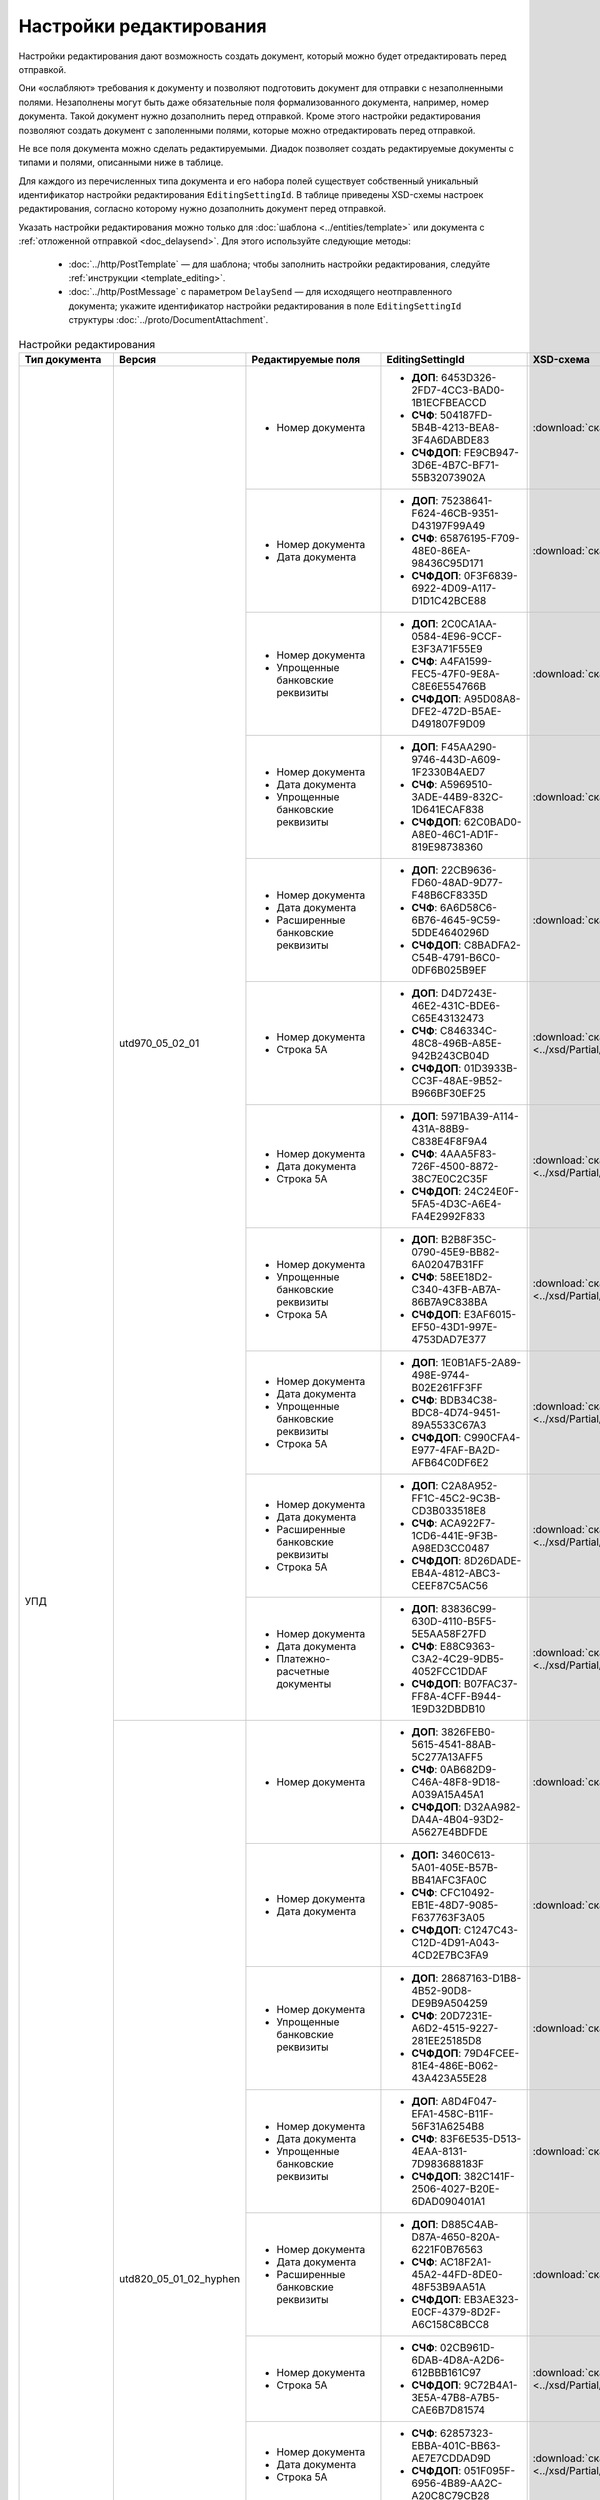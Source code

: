 Настройки редактирования
========================

Настройки редактирования дают возможность создать документ, который можно будет отредактировать перед отправкой.

Они «ослабляют» требования к документу и позволяют подготовить документ для отправки с незаполненными полями. Незаполнены могут быть даже обязательные поля формализованного документа, например, номер документа. Такой документ нужно дозаполнить перед отправкой. Кроме этого настройки редактирования позволяют создать документ с заполенными полями, которые можно отредактировать перед отправкой.

Не все поля документа можно сделать редактируемыми. Диадок позволяет создать редактируемые документы с типами и полями, описанными ниже в таблице.

Для каждого из перечисленных типа документа и его набора полей существует собственный уникальный идентификатор настройки редактирования ``EditingSettingId``. В таблице приведены XSD-схемы настроек редактирования, согласно которому нужно дозаполнить документ перед отправкой.

Указать настройки редактирования можно только для :doc:`шаблона <../entities/template>` или документа с :ref:`отложенной отправкой <doc_delaysend>`. Для этого используйте следующие методы:

	- :doc:`../http/PostTemplate` — для шаблона; чтобы заполнить настройки редактирования, следуйте :ref:`инструкции <template_editing>`.
	- :doc:`../http/PostMessage` с параметром ``DelaySend`` — для исходящего неотправленного документа; укажите идентификатор настройки редактирования в поле ``EditingSettingId`` структуры :doc:`../proto/DocumentAttachment`.

.. table:: Настройки редактирования

	+-----------------------------------------------------+------------------------+----------------------------------------------------------------------------------------------------------+-----------------------------------------------------+----------------------------------------------------------------------------------------------------------------------+
	| Тип документа                                       | Версия                 | Редактируемые поля                                                                                       | EditingSettingId                                    | XSD-схема                                                                                                            |
	+=====================================================+========================+==========================================================================================================+=====================================================+======================================================================================================================+
	| УПД                                                 | utd970_05_02_01        | - Номер документа                                                                                        | - **ДОП**: 6453D326-2FD7-4CC3-BAD0-1B1ECFBEACCD     | :download:`скачать <../xsd/Partial/Utd970V5020XSenderTitle_Number.partial.xsd>`                                      |
	|                                                     |                        |                                                                                                          | - **СЧФ**: 504187FD-5B4B-4213-BEA8-3F4A6DABDE83     |                                                                                                                      |
	|                                                     |                        |                                                                                                          | - **СЧФДОП**: FE9CB947-3D6E-4B7C-BF71-55B32073902A  |                                                                                                                      |
	|                                                     |                        +----------------------------------------------------------------------------------------------------------+-----------------------------------------------------+----------------------------------------------------------------------------------------------------------------------+
	|                                                     |                        | - Номер документа                                                                                        | - **ДОП**: 75238641-F624-46CB-9351-D43197F99A49     | :download:`скачать <../xsd/Partial/Utd970V5020XSenderTitle_NumberAndDate.partial.xsd>`                               |
	|                                                     |                        | - Дата документа                                                                                         | - **СЧФ**: 65876195-F709-48E0-86EA-98436C95D171     |                                                                                                                      |
	|                                                     |                        |                                                                                                          | - **СЧФДОП**: 0F3F6839-6922-4D09-A117-D1D1C42BCE88  |                                                                                                                      |
	|                                                     |                        +----------------------------------------------------------------------------------------------------------+-----------------------------------------------------+----------------------------------------------------------------------------------------------------------------------+
	|                                                     |                        | - Номер документа                                                                                        | - **ДОП**: 2C0CA1AA-0584-4E96-9CCF-E3F3A71F55E9     | :download:`скачать <../xsd/Partial/Utd970_SenderTitle_NumberBankDetails.partial.xsd>`                                |
	|                                                     |                        | - Упрощенные банковские реквизиты                                                                        | - **СЧФ**: A4FA1599-FEC5-47F0-9E8A-C8E6E554766B     |                                                                                                                      |
	|                                                     |                        |                                                                                                          | - **СЧФДОП**: A95D08A8-DFE2-472D-B5AE-D491807F9D09  |                                                                                                                      |
	|                                                     |                        +----------------------------------------------------------------------------------------------------------+-----------------------------------------------------+----------------------------------------------------------------------------------------------------------------------+
	|                                                     |                        | - Номер документа                                                                                        | - **ДОП**: F45AA290-9746-443D-A609-1F2330B4AED7     | :download:`скачать <../xsd/Partial/Utd970_SenderTitle_NumberDateBankDetails.partial.xsd>`                            |
	|                                                     |                        | - Дата документа                                                                                         | - **СЧФ**: A5969510-3ADE-44B9-832C-1D641ECAF838     |                                                                                                                      |
	|                                                     |                        | - Упрощенные банковские реквизиты                                                                        | - **СЧФДОП**: 62C0BAD0-A8E0-46C1-AD1F-819E98738360  |                                                                                                                      |
	|                                                     |                        +----------------------------------------------------------------------------------------------------------+-----------------------------------------------------+----------------------------------------------------------------------------------------------------------------------+
	|                                                     |                        | - Номер документа                                                                                        | - **ДОП**: 22CB9636-FD60-48AD-9D77-F48B6CF8335D     | :download:`скачать <../xsd/Partial/Utd970_SenderTitle_NumberDateExtendedBankDetails.partial.xsd>`                    |
	|                                                     |                        | - Дата документа                                                                                         | - **СЧФ**: 6A6D58C6-6B76-4645-9C59-5DDE4640296D     |                                                                                                                      |
	|                                                     |                        | - Расширенные банковские реквизиты                                                                       | - **СЧФДОП**: C8BADFA2-C54B-4791-B6C0-0DF6B025B9EF  |                                                                                                                      |
	|                                                     |                        +----------------------------------------------------------------------------------------------------------+-----------------------------------------------------+----------------------------------------------------------------------------------------------------------------------+
	|                                                     |                        | - Номер документа                                                                                        | - **ДОП**: D4D7243E-46E2-431C-BDE6-C65E43132473     | :download:`скачать <../xsd/Partial/Utd970V5020XSenderTitle_NumberAndDocumentShipment.partial.xsd>`                   |
	|                                                     |                        | - Строка 5А                                                                                              | - **СЧФ**: C846334C-48C8-496B-A85E-942B243CB04D     |                                                                                                                      |
	|                                                     |                        |                                                                                                          | - **СЧФДОП**: 01D3933B-CC3F-48AE-9B52-B966BF30EF25  |                                                                                                                      |
	|                                                     |                        +----------------------------------------------------------------------------------------------------------+-----------------------------------------------------+----------------------------------------------------------------------------------------------------------------------+
	|                                                     |                        | - Номер документа                                                                                        | - **ДОП**: 5971BA39-A114-431A-88B9-C838E4F8F9A4     | :download:`скачать <../xsd/Partial/Utd970V5020XSenderTitle_NumberAndDateAndDocumentShipment.partial.xsd>`            |
	|                                                     |                        | - Дата документа                                                                                         | - **СЧФ**: 4AAA5F83-726F-4500-8872-38C7E0C2C35F     |                                                                                                                      |
	|                                                     |                        | - Строка 5А                                                                                              | - **СЧФДОП**: 24C24E0F-5FA5-4D3C-A6E4-FA4E2992F833  |                                                                                                                      |
	|                                                     |                        +----------------------------------------------------------------------------------------------------------+-----------------------------------------------------+----------------------------------------------------------------------------------------------------------------------+
	|                                                     |                        | - Номер документа                                                                                        | - **ДОП**: B2B8F35C-0790-45E9-BB82-6A02047B31FF     | :download:`скачать <../xsd/Partial/Utd970_SenderTitle_NumberBankDetailsAndDocumentShipment.partial.xsd>`             |
	|                                                     |                        | - Упрощенные банковские реквизиты                                                                        | - **СЧФ**: 58EE18D2-C340-43FB-AB7A-86B7A9C838BA     |                                                                                                                      |
	|                                                     |                        | - Строка 5А                                                                                              | - **СЧФДОП**: E3AF6015-EF50-43D1-997E-4753DAD7E377  |                                                                                                                      |
	|                                                     |                        +----------------------------------------------------------------------------------------------------------+-----------------------------------------------------+----------------------------------------------------------------------------------------------------------------------+
	|                                                     |                        | - Номер документа                                                                                        | - **ДОП**: 1E0B1AF5-2A89-498E-9744-B02E261FF3FF     | :download:`скачать <../xsd/Partial/Utd970_SenderTitle_NumberDateBankDetailsAndDocumentShipment.partial.xsd>`         |
	|                                                     |                        | - Дата документа                                                                                         | - **СЧФ**: BDB34C38-BDC8-4D74-9451-89A5533C67A3     |                                                                                                                      |
	|                                                     |                        | - Упрощенные банковские реквизиты                                                                        | - **СЧФДОП**: C990CFA4-E977-4FAF-BA2D-AFB64C0DF6E2  |                                                                                                                      |
	|                                                     |                        | - Строка 5А                                                                                              |                                                     |                                                                                                                      |
	|                                                     |                        +----------------------------------------------------------------------------------------------------------+-----------------------------------------------------+----------------------------------------------------------------------------------------------------------------------+
	|                                                     |                        | - Номер документа                                                                                        | - **ДОП**: C2A8A952-FF1C-45C2-9C3B-CD3B033518E8     | :download:`скачать <../xsd/Partial/Utd970_SenderTitle_NumberDateExtendedBankDetailsAndDocumentShipment.partial.xsd>` |
	|                                                     |                        | - Дата документа                                                                                         | - **СЧФ**: ACA922F7-1CD6-441E-9F3B-A98ED3CC0487     |                                                                                                                      |
	|                                                     |                        | - Расширенные банковские реквизиты                                                                       | - **СЧФДОП**: 8D26DADE-EB4A-4812-ABC3-CEEF87C5AC56  |                                                                                                                      |
	|                                                     |                        | - Строка 5А                                                                                              |                                                     |                                                                                                                      |
	|                                                     |                        +----------------------------------------------------------------------------------------------------------+-----------------------------------------------------+----------------------------------------------------------------------------------------------------------------------+
	|                                                     |                        | - Номер документа                                                                                        | - **ДОП**: 83836C99-630D-4110-B5F5-5E5AA58F27FD     | :download:`скачать <../xsd/Partial/Utd970V5020XSenderTitle_NumberAndDateAndPaymentDocuments.partial.xsd>`            |
	|                                                     |                        | - Дата документа                                                                                         | - **СЧФ**: E88C9363-C3A2-4C29-9DB5-4052FCC1DDAF     |                                                                                                                      |
	|                                                     |                        | - Платежно-расчетные документы                                                                           | - **СЧФДОП**: B07FAC37-FF8A-4CFF-B944-1E9D32DBDB10  |                                                                                                                      |
	|                                                     +------------------------+----------------------------------------------------------------------------------------------------------+-----------------------------------------------------+----------------------------------------------------------------------------------------------------------------------+
	|                                                     | utd820_05_01_02_hyphen | - Номер документа                                                                                        | - **ДОП**: 3826FEB0-5615-4541-88AB-5C277A13AFF5     | :download:`скачать <../xsd/Partial/Utd820V5010XSenderTitle_Number.partial.xsd>`                                      |
	|                                                     |                        |                                                                                                          | - **СЧФ**: 0AB682D9-C46A-48F8-9D18-A039A15A45A1     |                                                                                                                      |
	|                                                     |                        |                                                                                                          | - **СЧФДОП**: D32AA982-DA4A-4B04-93D2-A5627E4BDFDE  |                                                                                                                      |
	|                                                     |                        +----------------------------------------------------------------------------------------------------------+-----------------------------------------------------+----------------------------------------------------------------------------------------------------------------------+
	|                                                     |                        | - Номер документа                                                                                        | - **ДОП:** 3460C613-5A01-405E-B57B-BB41AFC3FA0C     | :download:`скачать <../xsd/Partial/Utd820V5010XSenderTitle_NumberAndDate.partial.xsd>`                               |
	|                                                     |                        | - Дата документа                                                                                         | - **СЧФ**: CFC10492-EB1E-48D7-9085-F637763F3A05     |                                                                                                                      |
	|                                                     |                        |                                                                                                          | - **СЧФДОП**: C1247C43-C12D-4D91-A043-4CD2E7BC3FA9  |                                                                                                                      |
	|                                                     |                        +----------------------------------------------------------------------------------------------------------+-----------------------------------------------------+----------------------------------------------------------------------------------------------------------------------+
	|                                                     |                        | - Номер документа                                                                                        | - **ДОП**: 28687163-D1B8-4B52-90D8-DE9B9A504259     | :download:`скачать <../xsd/Partial/Utd820_SenderTitle_NumberBankDetails.partial.xsd>`                                |
	|                                                     |                        | - Упрощенные банковские реквизиты                                                                        | - **СЧФ**: 20D7231E-A6D2-4515-9227-281EE25185D8     |                                                                                                                      |
	|                                                     |                        |                                                                                                          | - **СЧФДОП**: 79D4FCEE-81E4-486E-B062-43A423A55E28  |                                                                                                                      |
	|                                                     |                        +----------------------------------------------------------------------------------------------------------+-----------------------------------------------------+----------------------------------------------------------------------------------------------------------------------+
	|                                                     |                        | - Номер документа                                                                                        | - **ДОП**: A8D4F047-EFA1-458C-B11F-56F31A6254B8     | :download:`скачать <../xsd/Partial/Utd820_SenderTitle_NumberDateBankDetails.partial.xsd>`                            |
	|                                                     |                        | - Дата документа                                                                                         | - **СЧФ**: 83F6E535-D513-4EAA-8131-7D983688183F     |                                                                                                                      |
	|                                                     |                        | - Упрощенные банковские реквизиты                                                                        | - **СЧФДОП**: 382C141F-2506-4027-B20E-6DAD090401A1  |                                                                                                                      |
	|                                                     |                        +----------------------------------------------------------------------------------------------------------+-----------------------------------------------------+----------------------------------------------------------------------------------------------------------------------+
	|                                                     |                        | - Номер документа                                                                                        | - **ДОП**: D885C4AB-D87A-4650-820A-6221F0B76563     | :download:`скачать <../xsd/Partial/Utd820_SenderTitle_NumberDateExtendedBankDetails.partial.xsd>`                    |
	|                                                     |                        | - Дата документа                                                                                         | - **СЧФ**: AC18F2A1-45A2-44FD-8DE0-48F53B9AA51A     |                                                                                                                      |
	|                                                     |                        | - Расширенные банковские реквизиты                                                                       | - **СЧФДОП**: EB3AE323-E0CF-4379-8D2F-A6C158C8BCC8  |                                                                                                                      |
	|                                                     |                        +----------------------------------------------------------------------------------------------------------+-----------------------------------------------------+----------------------------------------------------------------------------------------------------------------------+
	|                                                     |                        | - Номер документа                                                                                        | - **СЧФ**: 02CB961D-6DAB-4D8A-A2D6-612BBB161C97     | :download:`скачать <../xsd/Partial/Utd820V5010XSenderTitle_NumberAndDocumentShipment.partial.xsd>`                   |
	|                                                     |                        | - Строка 5А                                                                                              | - **СЧФДОП**: 9C72B4A1-3E5A-47B8-A7B5-CAE6B7D81574  |                                                                                                                      |
	|                                                     |                        +----------------------------------------------------------------------------------------------------------+-----------------------------------------------------+----------------------------------------------------------------------------------------------------------------------+
	|                                                     |                        | - Номер документа                                                                                        | - **СЧФ**: 62857323-EBBA-401C-BB63-AE7E7CDDAD9D     | :download:`скачать <../xsd/Partial/Utd820V5010XSenderTitle_NumberAndDateAndDocumentShipment.partial.xsd>`            |
	|                                                     |                        | - Дата документа                                                                                         | - **СЧФДОП**: 051F095F-6956-4B89-AA2C-A20C8C79CB28  |                                                                                                                      |
	|                                                     |                        | - Строка 5А                                                                                              |                                                     |                                                                                                                      |
	|                                                     |                        +----------------------------------------------------------------------------------------------------------+-----------------------------------------------------+----------------------------------------------------------------------------------------------------------------------+
	|                                                     |                        | - Номер документа                                                                                        | - **СЧФ**: 5A89BA2C-A27F-4181-B150-AA7D18D008B8     | :download:`скачать <../xsd/Partial/Utd820_SenderTitle_NumberBankDetailsAndDocumentShipment.partial.xsd>`             |
	|                                                     |                        | - Упрощенные банковские реквизиты                                                                        | - **СЧФДОП**: 5804E420-229C-40CD-8873-B7AC46CA44AC  |                                                                                                                      |
	|                                                     |                        | - Строка 5А                                                                                              |                                                     |                                                                                                                      |
	|                                                     |                        +----------------------------------------------------------------------------------------------------------+-----------------------------------------------------+----------------------------------------------------------------------------------------------------------------------+
	|                                                     |                        | - Номер документа                                                                                        | - **СЧФ**: 4A5526F3-474C-41B3-A6BB-0F352B85E00B     | :download:`скачать <../xsd/Partial/Utd820_SenderTitle_NumberDateBankDetailsAndDocumentShipment.partial.xsd>`         |
	|                                                     |                        | - Дата документа                                                                                         | - **СЧФДОП**: E2CD2784-5E22-4A3C-ACAF-6D1648036009  |                                                                                                                      |
	|                                                     |                        | - Упрощенные банковские реквизиты                                                                        |                                                     |                                                                                                                      |
	|                                                     |                        | - Строка 5А                                                                                              |                                                     |                                                                                                                      |
	|                                                     |                        +----------------------------------------------------------------------------------------------------------+-----------------------------------------------------+----------------------------------------------------------------------------------------------------------------------+
	|                                                     |                        | - Номер документа                                                                                        | - **СЧФ**: 60775A1A-512C-4CA3-8043-2B2ED7D606A5     | :download:`скачать <../xsd/Partial/Utd820_SenderTitle_NumberDateExtendedBankDetailsAndDocumentShipment.partial.xsd>` |
	|                                                     |                        | - Дата документа                                                                                         | - **СЧФДОП**: B0FBDA17-9E86-403D-B747-864334E22C89  |                                                                                                                      |
	|                                                     |                        | - Расширенные банковские реквизиты                                                                       |                                                     |                                                                                                                      |
	|                                                     |                        | - Строка 5А                                                                                              |                                                     |                                                                                                                      |
	|                                                     |                        +----------------------------------------------------------------------------------------------------------+-----------------------------------------------------+----------------------------------------------------------------------------------------------------------------------+
	|                                                     |                        | - Номер документа                                                                                        | - **СЧФ**: 7A08EEA9-24EB-4B0C-966D-82341983D20E     | :download:`скачать <../xsd/Partial/Utd820V5010XSenderTitle_NumberAndDateAndPaymentDocuments.partial.xsd>`            |
	|                                                     |                        | - Дата документа                                                                                         |                                                     |                                                                                                                      |
	|                                                     |                        | - Платежно-расчетные документы                                                                           |                                                     |                                                                                                                      |
	+-----------------------------------------------------+------------------------+----------------------------------------------------------------------------------------------------------+-----------------------------------------------------+----------------------------------------------------------------------------------------------------------------------+
	| Счет-фактура                                        | utd970_05_02_01        | - Номер документа                                                                                        | 504187FD-5B4B-4213-BEA8-3F4A6DABDE83                | :download:`скачать <../xsd/Partial/Utd970V5020XSenderTitle_Number.partial.xsd>`                                      |
	|                                                     |                        +----------------------------------------------------------------------------------------------------------+-----------------------------------------------------+----------------------------------------------------------------------------------------------------------------------+
	|                                                     |                        | - Номер документа                                                                                        | 65876195-F709-48E0-86EA-98436C95D171                | :download:`скачать <../xsd/Partial/Utd970V5020XSenderTitle_NumberAndDate.partial.xsd>`                               |
	|                                                     |                        | - Дата документа                                                                                         |                                                     |                                                                                                                      |
	|                                                     |                        +----------------------------------------------------------------------------------------------------------+-----------------------------------------------------+----------------------------------------------------------------------------------------------------------------------+
	|                                                     |                        | - Номер документа                                                                                        | A4FA1599-FEC5-47F0-9E8A-C8E6E554766B                | :download:`скачать <../xsd/Partial/Utd970_SenderTitle_NumberBankDetails.partial.xsd>`                                |
	|                                                     |                        | - Упрощенные банковские реквизиты                                                                        |                                                     |                                                                                                                      |
	|                                                     |                        +----------------------------------------------------------------------------------------------------------+-----------------------------------------------------+----------------------------------------------------------------------------------------------------------------------+
	|                                                     |                        | - Номер документа                                                                                        | A5969510-3ADE-44B9-832C-1D641ECAF838                | :download:`скачать <../xsd/Partial/Utd970_SenderTitle_NumberDateBankDetails.partial.xsd>`                            |
	|                                                     |                        | - Дата документа                                                                                         |                                                     |                                                                                                                      |
	|                                                     |                        | - Упрощенные банковские реквизиты                                                                        |                                                     |                                                                                                                      |
	|                                                     |                        +----------------------------------------------------------------------------------------------------------+-----------------------------------------------------+----------------------------------------------------------------------------------------------------------------------+
	|                                                     |                        | - Номер документа                                                                                        | 6A6D58C6-6B76-4645-9C59-5DDE4640296D                | :download:`скачать <../xsd/Partial/Utd970_SenderTitle_NumberDateExtendedBankDetails.partial.xsd>`                    |
	|                                                     |                        | - Дата документа                                                                                         |                                                     |                                                                                                                      |
	|                                                     |                        | - Расширенные банковские реквизиты                                                                       |                                                     |                                                                                                                      |
	|                                                     |                        +----------------------------------------------------------------------------------------------------------+-----------------------------------------------------+----------------------------------------------------------------------------------------------------------------------+
	|                                                     |                        | - Номер документа                                                                                        | C846334C-48C8-496B-A85E-942B243CB04D                | :download:`скачать <../xsd/Partial/Utd970V5020XSenderTitle_NumberAndDocumentShipment.partial.xsd>`                   |
	|                                                     |                        | - Строка 5А                                                                                              |                                                     |                                                                                                                      |
	|                                                     |                        +----------------------------------------------------------------------------------------------------------+-----------------------------------------------------+----------------------------------------------------------------------------------------------------------------------+
	|                                                     |                        | - Номер документа                                                                                        | 4AAA5F83-726F-4500-8872-38C7E0C2C35F                | :download:`скачать <../xsd/Partial/Utd970V5020XSenderTitle_NumberAndDateAndDocumentShipment.partial.xsd>`            |
	|                                                     |                        | - Дата документа                                                                                         |                                                     |                                                                                                                      |
	|                                                     |                        | - Строка 5А                                                                                              |                                                     |                                                                                                                      |
	|                                                     |                        +----------------------------------------------------------------------------------------------------------+-----------------------------------------------------+----------------------------------------------------------------------------------------------------------------------+
	|                                                     |                        | - Номер документа                                                                                        | 58EE18D2-C340-43FB-AB7A-86B7A9C838BA                | :download:`скачать <../xsd/Partial/Utd970_SenderTitle_NumberBankDetailsAndDocumentShipment.partial.xsd>`             |
	|                                                     |                        | - Упрощенные банковские реквизиты                                                                        |                                                     |                                                                                                                      |
	|                                                     |                        | - Строка 5А                                                                                              |                                                     |                                                                                                                      |
	|                                                     |                        +----------------------------------------------------------------------------------------------------------+-----------------------------------------------------+----------------------------------------------------------------------------------------------------------------------+
	|                                                     |                        | - Номер документа                                                                                        | BDB34C38-BDC8-4D74-9451-89A5533C67A3                | :download:`скачать <../xsd/Partial/Utd970_SenderTitle_NumberDateBankDetailsAndDocumentShipment.partial.xsd>`         |
	|                                                     |                        | - Дата документа                                                                                         |                                                     |                                                                                                                      |
	|                                                     |                        | - Упрощенные банковские реквизиты                                                                        |                                                     |                                                                                                                      |
	|                                                     |                        | - Строка 5А                                                                                              |                                                     |                                                                                                                      |
	|                                                     |                        +----------------------------------------------------------------------------------------------------------+-----------------------------------------------------+----------------------------------------------------------------------------------------------------------------------+
	|                                                     |                        | - Номер документа                                                                                        | ACA922F7-1CD6-441E-9F3B-A98ED3CC0487                | :download:`скачать <../xsd/Partial/Utd970_SenderTitle_NumberDateExtendedBankDetailsAndDocumentShipment.partial.xsd>` |
	|                                                     |                        | - Дата документа                                                                                         |                                                     |                                                                                                                      |
	|                                                     |                        | - Расширенные банковские реквизиты                                                                       |                                                     |                                                                                                                      |
	|                                                     |                        | - Строка 5А                                                                                              |                                                     |                                                                                                                      |
	|                                                     |                        +----------------------------------------------------------------------------------------------------------+-----------------------------------------------------+----------------------------------------------------------------------------------------------------------------------+
	|                                                     |                        | - Номер документа                                                                                        | E88C9363-C3A2-4C29-9DB5-4052FCC1DDAF                | :download:`скачать <../xsd/Partial/Utd970V5020XSenderTitle_NumberAndDateAndPaymentDocuments.partial.xsd>`            |
	|                                                     |                        | - Дата документа                                                                                         |                                                     |                                                                                                                      |
	|                                                     |                        | - Платежно-расчетные документы                                                                           |                                                     |                                                                                                                      |
	|                                                     +------------------------+----------------------------------------------------------------------------------------------------------+-----------------------------------------------------+----------------------------------------------------------------------------------------------------------------------+
	|                                                     | utd820_05_01_02_hyphen | - Номер документа                                                                                        | 0AB682D9-C46A-48F8-9D18-A039A15A45A1                | :download:`скачать <../xsd/Partial/Utd820V5010XSenderTitle_Number.partial.xsd>`                                      |
	|                                                     |                        +----------------------------------------------------------------------------------------------------------+-----------------------------------------------------+----------------------------------------------------------------------------------------------------------------------+
	|                                                     |                        | - Номер документа                                                                                        | CFC10492-EB1E-48D7-9085-F637763F3A05                | :download:`скачать <../xsd/Partial/Utd820V5010XSenderTitle_NumberAndDate.partial.xsd>`                               |
	|                                                     |                        | - Дата документа                                                                                         |                                                     |                                                                                                                      |
	|                                                     |                        +----------------------------------------------------------------------------------------------------------+-----------------------------------------------------+----------------------------------------------------------------------------------------------------------------------+
	|                                                     |                        | - Номер документа                                                                                        | 20D7231E-A6D2-4515-9227-281EE25185D8                | :download:`скачать <../xsd/Partial/Utd820_SenderTitle_NumberBankDetails.partial.xsd>`                                |
	|                                                     |                        | - Упрощенные банковские реквизиты                                                                        |                                                     |                                                                                                                      |
	|                                                     |                        +----------------------------------------------------------------------------------------------------------+-----------------------------------------------------+----------------------------------------------------------------------------------------------------------------------+
	|                                                     |                        | - Номер документа                                                                                        | 83F6E535-D513-4EAA-8131-7D983688183F                | :download:`скачать <../xsd/Partial/Utd820_SenderTitle_NumberDateBankDetails.partial.xsd>`                            |
	|                                                     |                        | - Дата документа                                                                                         |                                                     |                                                                                                                      |
	|                                                     |                        | - Упрощенные банковские реквизиты                                                                        |                                                     |                                                                                                                      |
	|                                                     |                        +----------------------------------------------------------------------------------------------------------+-----------------------------------------------------+----------------------------------------------------------------------------------------------------------------------+
	|                                                     |                        | - Номер документа                                                                                        | AC18F2A1-45A2-44FD-8DE0-48F53B9AA51A                | :download:`скачать <../xsd/Partial/Utd820_SenderTitle_NumberDateExtendedBankDetails.partial.xsd>`                    |
	|                                                     |                        | - Дата документа                                                                                         |                                                     |                                                                                                                      |
	|                                                     |                        | - Расширенные банковские реквизиты                                                                       |                                                     |                                                                                                                      |
	|                                                     |                        +----------------------------------------------------------------------------------------------------------+-----------------------------------------------------+----------------------------------------------------------------------------------------------------------------------+
	|                                                     |                        | - Номер документа                                                                                        | 02CB961D-6DAB-4D8A-A2D6-612BBB161C97                | :download:`скачать <../xsd/Partial/Utd820V5010XSenderTitle_NumberAndDocumentShipment.partial.xsd>`                   |
	|                                                     |                        | - Строка 5А                                                                                              |                                                     |                                                                                                                      |
	|                                                     |                        +----------------------------------------------------------------------------------------------------------+-----------------------------------------------------+----------------------------------------------------------------------------------------------------------------------+
	|                                                     |                        | - Номер документа                                                                                        | 62857323-EBBA-401C-BB63-AE7E7CDDAD9D                | :download:`скачать <../xsd/Partial/Utd820V5010XSenderTitle_NumberAndDateAndDocumentShipment.partial.xsd>`            |
	|                                                     |                        | - Дата документа                                                                                         |                                                     |                                                                                                                      |
	|                                                     |                        | - Строка 5А                                                                                              |                                                     |                                                                                                                      |
	|                                                     |                        +----------------------------------------------------------------------------------------------------------+-----------------------------------------------------+----------------------------------------------------------------------------------------------------------------------+
	|                                                     |                        | - Номер документа                                                                                        | 5A89BA2C-A27F-4181-B150-AA7D18D008B8                | :download:`скачать <../xsd/Partial/Utd820_SenderTitle_NumberBankDetailsAndDocumentShipment.partial.xsd>`             |
	|                                                     |                        | - Упрощенные банковские реквизиты                                                                        |                                                     |                                                                                                                      |
	|                                                     |                        | - Строка 5А                                                                                              |                                                     |                                                                                                                      |
	|                                                     |                        +----------------------------------------------------------------------------------------------------------+-----------------------------------------------------+----------------------------------------------------------------------------------------------------------------------+
	|                                                     |                        | - Номер документа                                                                                        | 4A5526F3-474C-41B3-A6BB-0F352B85E00B                | :download:`скачать <../xsd/Partial/Utd820_SenderTitle_NumberDateBankDetailsAndDocumentShipment.partial.xsd>`         |
	|                                                     |                        | - Дата документа                                                                                         |                                                     |                                                                                                                      |
	|                                                     |                        | - Упрощенные банковские реквизиты                                                                        |                                                     |                                                                                                                      |
	|                                                     |                        | - Строка 5А                                                                                              |                                                     |                                                                                                                      |
	|                                                     |                        +----------------------------------------------------------------------------------------------------------+-----------------------------------------------------+----------------------------------------------------------------------------------------------------------------------+
	|                                                     |                        | - Номер документа                                                                                        | 60775A1A-512C-4CA3-8043-2B2ED7D606A5                | :download:`скачать <../xsd/Partial/Utd820_SenderTitle_NumberDateExtendedBankDetailsAndDocumentShipment.partial.xsd>` |
	|                                                     |                        | - Дата документа                                                                                         |                                                     |                                                                                                                      |
	|                                                     |                        | - Расширенные банковские реквизиты                                                                       |                                                     |                                                                                                                      |
	|                                                     |                        | - Строка 5А                                                                                              |                                                     |                                                                                                                      |
	|                                                     |                        +----------------------------------------------------------------------------------------------------------+-----------------------------------------------------+----------------------------------------------------------------------------------------------------------------------+
	|                                                     |                        | - Номер документа                                                                                        | 7A08EEA9-24EB-4B0C-966D-82341983D20E                | :download:`скачать <../xsd/Partial/Utd820V5010XSenderTitle_NumberAndDateAndPaymentDocuments.partial.xsd>`            |
	|                                                     |                        | - Дата документа                                                                                         |                                                     |                                                                                                                      |
	|                                                     |                        | - Платежно-расчетные документы                                                                           |                                                     |                                                                                                                      |
	+-----------------------------------------------------+------------------------+----------------------------------------------------------------------------------------------------------+-----------------------------------------------------+----------------------------------------------------------------------------------------------------------------------+
	| Акт                                                 | utd820_05_01_02_hyphen | - Дата документа                                                                                         | D4A71C30-7AE7-438D-B61A-EE19F71BB2E9                | :download:`скачать <../xsd/Partial/XmlAcceptanceCertificate_Date.partial.xsd>`                                       |
	+-----------------------------------------------------+------------------------+----------------------------------------------------------------------------------------------------------+-----------------------------------------------------+----------------------------------------------------------------------------------------------------------------------+
	| Акт сверки                                          | aktsver_01_01          | - Остаток кредиторской задолженности перед контрагентом всего по договору отгрузки                       | 1816B70B-1D8B-455C-981D-A02F973838BA                | :download:`скачать <../xsd/Partial/BMW_OAKTSVER_01_01.partial.xsd>`                                                  |
	|                                                     |                        | - Остаток кредиторской задолженности перед контрагентом всего по ТС                                      |                                                     |                                                                                                                      |
	|                                                     |                        | - Остаток кредиторской задолженности перед контрагентом по зап. частям                                   |                                                     |                                                                                                                      |
	|                                                     |                        | - Остаток кредиторской задолженности перед контрагентом по ретро-скидкам                                 |                                                     |                                                                                                                      |
	|                                                     |                        | - Остаток кредиторской задолженности перед контрагентом по демонстрационным ТС                           |                                                     |                                                                                                                      |
	|                                                     |                        | - Остаток кредиторской задолженности перед контрагентом по прочей реализации                             |                                                     |                                                                                                                      |
	|                                                     |                        | - Остаток кредиторской задолженности перед контрагентом по комплексу консультационных услуг              |                                                     |                                                                                                                      |
	|                                                     |                        | - Остаток кредиторской задолженности перед контрагентом по доступу к программному обеспечению и эл.базам |                                                     |                                                                                                                      |
	|                                                     |                        | - Остаток кредиторской задолженности перед контрагентом по процентам                                     |                                                     |                                                                                                                      |
	|                                                     |                        | - Остаток кредиторской задолженности перед контрагентом по предоплате за ТС                              |                                                     |                                                                                                                      |
	|                                                     |                        | - Остаток кредиторской задолженности перед контрагентом по авансовым платежам                            |                                                     |                                                                                                                      |
	+-----------------------------------------------------+------------------------+----------------------------------------------------------------------------------------------------------+-----------------------------------------------------+----------------------------------------------------------------------------------------------------------------------+
	| Счет                                                | proformainvoice_01_01  | - Номер документа                                                                                        | 04C66406-B3C4-4697-A4BA-305E254CA549                | :download:`скачать <../xsd/Partial/ProformaInvoice_NumberAndDate.partial.xsd>`                                       |
	|                                                     |                        | - Дата документа                                                                                         |                                                     |                                                                                                                      |
	|                                                     |                        +----------------------------------------------------------------------------------------------------------+-----------------------------------------------------+----------------------------------------------------------------------------------------------------------------------+
	|                                                     |                        | - Номер документа                                                                                        | D31B465A-6EA2-456B-82DD-C278F473EEE1                | :download:`скачать <../xsd/Partial/ProformaInvoice_NumberAndDateAndSum.partial.xsd>`                                 |
	|                                                     |                        | - Дата документа                                                                                         |                                                     |                                                                                                                      |
	|                                                     |                        | - Сумма                                                                                                  |                                                     |                                                                                                                      |
	|                                                     |                        +----------------------------------------------------------------------------------------------------------+-----------------------------------------------------+----------------------------------------------------------------------------------------------------------------------+
	|                                                     |                        | - Номер документа                                                                                        | 20496284-AD36-4AB3-A9BD-EF419F39D814                | :download:`скачать <../xsd/Partial/ProformaInvoice_NumberAndBank.partial.xsd>`                                       |
	|                                                     |                        | - Упрощенные банковские реквизиты                                                                        |                                                     |                                                                                                                      |
	+-----------------------------------------------------+------------------------+----------------------------------------------------------------------------------------------------------+-----------------------------------------------------+----------------------------------------------------------------------------------------------------------------------+
	| Показания электроэнергии                            | pokaz_01_01            | - Показания счетчика новое                                                                               | 87A9979D-EC83-41A1-BF4E-5CF066A9952E                | :download:`скачать <../xsd/Partial/POKAZ_01_01.partial.xsd>`                                                         |
	|                                                     |                        | - Дополнительный расход электроэнергии                                                                   |                                                     |                                                                                                                      |
	+-----------------------------------------------------+------------------------+----------------------------------------------------------------------------------------------------------+-----------------------------------------------------+----------------------------------------------------------------------------------------------------------------------+
	| Сведения о расходах воды                            | svedrashvod_01_01      | - Текущие показания                                                                                      | 6D37C651-D012-4C52-9999-091ED48EE80D                | :download:`скачать <../xsd/Partial/OSVEDRASHVOD_01_01.partial.xsd>`                                                  |
	|                                                     |                        | - Тип расчета                                                                                            |                                                     |                                                                                                                      |
	+-----------------------------------------------------+------------------------+----------------------------------------------------------------------------------------------------------+-----------------------------------------------------+----------------------------------------------------------------------------------------------------------------------+
	| Заявка на оказание транспортно-экспедиционных услуг | trnsrdr_01_01          | - Данные о водителе                                                                                      | 0E1B451E-01C7-461A-82E9-0DCA359329CB                | :download:`скачать <../xsd/Partial/TRANS_RESPONSE.partial.xsd>`                                                      |
	|                                                     |                        | - Данные о транспортном средстве                                                                         |                                                     |                                                                                                                      |
	+-----------------------------------------------------+------------------------+----------------------------------------------------------------------------------------------------------+-----------------------------------------------------+----------------------------------------------------------------------------------------------------------------------+


----

.. rubric:: См. также

*Инструкции:*
	- :doc:`generation`
	- :doc:`docsend`
	- :doc:`template`

*Методы для работы с настройками редактирования:*
	- :doc:`../http/PostTemplate` — создает шаблон с настройкой редактирования
	- :doc:`../http/PostMessage` — отправляет документ с настройкой редактирования